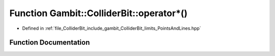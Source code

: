 .. _exhale_function_PointsAndLines_8hpp_1ac9bba425ed2b60cefa62d7e01a75f3b5:

Function Gambit::ColliderBit::operator\*()
==========================================

- Defined in :ref:`file_ColliderBit_include_gambit_ColliderBit_limits_PointsAndLines.hpp`


Function Documentation
----------------------


.. doxygenfunction:: Gambit::ColliderBit::operator*()
   :project: GAMBIT